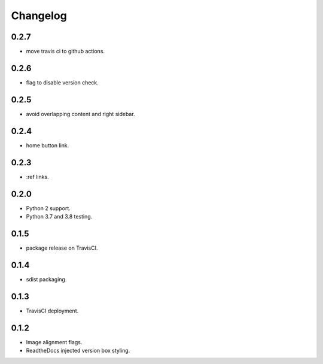 Changelog
=========

0.2.7
-----

- |added| move travis ci to github actions.

0.2.6
-----

- |added| flag to disable version check.

0.2.5
-----

- |fixed| avoid overlapping content and right sidebar.

0.2.4
-----

- |added| home button link.

0.2.3
-----

- |fixed| :ref links.

0.2.0
-----

- |removed| Python 2 support.
- |added| Python 3.7 and 3.8 testing.

0.1.5
-----

- |fixed| package release on TravisCI.

0.1.4
-----

- |fixed| sdist packaging.

0.1.3
-----

- |fixed| TravisCI deployment.

0.1.2
-----

- |fixed| Image alignment flags.
- |fixed| ReadtheDocs injected version box styling.

.. |fixed| image:: https://img.shields.io/badge/-fixed-success.svg
              :class: badge
.. |added| image:: https://img.shields.io/badge/-added-seagreen.svg
              :class: badge
.. |changed| image:: https://img.shields.io/badge/-changed-informational.svg
                :class: badge
.. |removed| image:: https://img.shields.io/badge/-removed-slategrey.svg
                :class: badge
.. |deprecated| image:: https://img.shields.io/badge/-deprecated-lightgrey.svg
                   :class: badge
.. |security| image:: https://img.shields.io/badge/-security-tomato.svg
                 :class: badge

